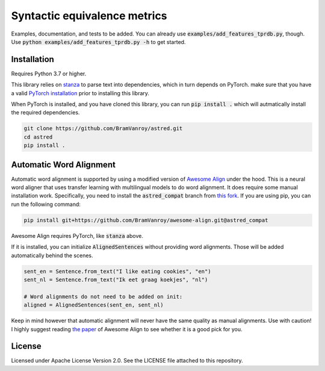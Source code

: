 Syntactic equivalence metrics
=============================

Examples, documentation, and tests to be added. You can already use :code:`examples/add_features_tprdb.py`, though. 
Use :code:`python examples/add_features_tprdb.py -h` to get started.

Installation
------------

Requires Python 3.7 or higher.

This library relies on `stanza`_ to parse text into dependencies, which in turn depends on PyTorch. make sure that you
have a valid `PyTorch installation`_ prior to installing this library.

When PyTorch is installed, and you have cloned this library, you can run :code:`pip install .` which will autmatically install
the required dependencies.

.. code-block:: bash

    git clone https://github.com/BramVanroy/astred.git
    cd astred
    pip install .


.. _stanza: https://github.com/stanfordnlp/stanza
.. _PyTorch installation: https://pytorch.org/get-started/locally/


Automatic Word Alignment
------------------------

Automatic word alignment is supported by using a modified version of `Awesome Align`_ under the hood. This is a neural
word aligner that uses transfer learning with multilingual models to do word alignment. It does require
some manual installation work. Specifically, you need to install the :code:`astred_compat` branch from `this fork`_.
If you are using pip, you can run the following command:

.. code-block:: bash

    pip install git+https://github.com/BramVanroy/awesome-align.git@astred_compat

Awesome Align requires PyTorch, like :code:`stanza` above.

If it is installed, you can initialize :code:`AlignedSentences` without providing word alignments. Those will be added
automatically behind the scenes.

.. code-block:: bash

	sent_en = Sentence.from_text("I like eating cookies", "en")
	sent_nl = Sentence.from_text("Ik eet graag koekjes", "nl")

	# Word alignments do not need to be added on init:
	aligned = AlignedSentences(sent_en, sent_nl)

Keep in mind however that automatic alignment will never have the same quality as manual alignments. Use with caution!
I highly suggest reading `the paper`_ of Awesome Align to see whether it is a good pick for you.

.. _Awesome Align: https://github.com/neulab/awesome-align
.. _this fork: https://github.com/BramVanroy/awesome-align/tree/astred_compat
.. _the paper: https://arxiv.org/abs/2101.08231

License
-------
Licensed under Apache License Version 2.0. See the LICENSE file attached to this repository.
